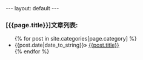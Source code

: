 #+BEGIN_HTML
---
layout: default
---
<h3>[{{page.title}}]文章列表:</h3>
<ul>
  {% for post in site.categories[page.category] %}
  <li>
  <span>
    {{post.date|date_to_string}}&raquo;
  </span>
  <a href="{{post.url}}" >{{post.title}}</a>
  </li>
  {% endfor %}
</ul>
</ul>
#+END_HTML

